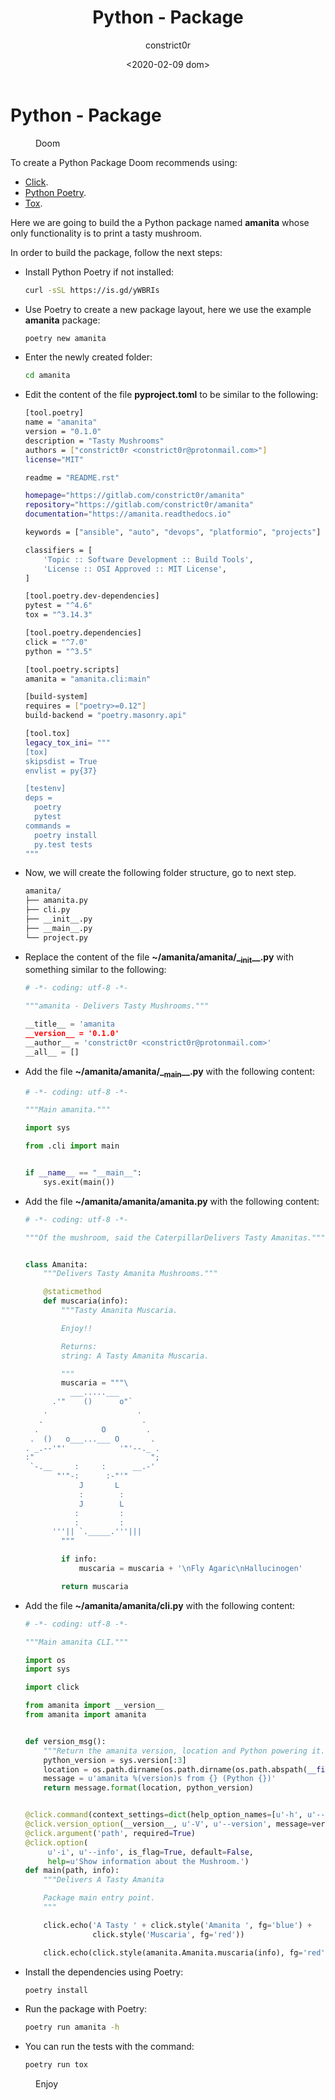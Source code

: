#+title: Python - Package
#+author: constrict0r
#+date: <2020-02-09 dom>

* Python - Package

#+CAPTION: Doom
#+NAME:   fig:cooking-with-doom
[[./img/cooking-with-doom.png]]

To create a Python Package Doom recommends using:

- [[https://click.palletsprojects.com][Click]].
- [[https://python-poetry.org][Python Poetry]].
- [[https://tox.readthedocs.io][Tox]].

Here we are going to build the a Python package named **amanita**
whose only functionality is to print a tasty mushroom.

In order to build the package, follow the next steps:

- Install Python Poetry if not installed:
  
  #+BEGIN_SRC bash
  curl -sSL https://is.gd/yWBRIs
  #+END_SRC

- Use Poetry to create a new package layout, here we use the example
  *amanita* package:

  #+BEGIN_SRC bash
  poetry new amanita
  #+END_SRC

- Enter the newly created folder:

  #+BEGIN_SRC bash
  cd amanita
  #+END_SRC

- Edit the content of the file *pyproject.toml* to be similar to the
  following:

  #+BEGIN_SRC bash
[tool.poetry]
name = "amanita"
version = "0.1.0"
description = "Tasty Mushrooms"
authors = ["constrict0r <constrict0r@protonmail.com>"]
license="MIT"

readme = "README.rst"

homepage="https://gitlab.com/constrict0r/amanita"
repository="https://gitlab.com/constrict0r/amanita"
documentation="https://amanita.readthedocs.io"

keywords = ["ansible", "auto", "devops", "platformio", "projects"]

classifiers = [
    'Topic :: Software Development :: Build Tools',
    'License :: OSI Approved :: MIT License',
]

[tool.poetry.dev-dependencies]
pytest = "^4.6"
tox = "^3.14.3"

[tool.poetry.dependencies]
click = "^7.0"
python = "^3.5"

[tool.poetry.scripts]
amanita = "amanita.cli:main"

[build-system]
requires = ["poetry>=0.12"]
build-backend = "poetry.masonry.api"

[tool.tox]
legacy_tox_ini= """
[tox]
skipsdist = True
envlist = py{37}

[testenv]
deps =
  poetry
  pytest
commands =
  poetry install
  py.test tests
"""

  #+END_SRC

- Now, we will create the following folder structure, go to next step.

  #+BEGIN_SRC bash
  amanita/
  ├── amanita.py
  ├── cli.py
  ├── __init__.py
  ├── __main__.py
  └── project.py
  #+END_SRC

- Replace the content of the file *~/amanita/amanita/__init__.py*
  with something similar to the following:

  #+BEGIN_SRC python
# -*- coding: utf-8 -*-

"""amanita - Delivers Tasty Mushrooms."""

__title__ = 'amanita
__version__ = '0.1.0'
__author__ = 'constrict0r <constrict0r@protonmail.com>'
__all__ = []
  #+END_SRC

- Add the file *~/amanita/amanita/__main__.py* with the following content:

  #+BEGIN_SRC python
  # -*- coding: utf-8 -*-

  """Main amanita."""

  import sys

  from .cli import main


  if __name__ == "__main__":
      sys.exit(main())
  #+END_SRC

- Add the file *~/amanita/amanita/amanita.py* with the following content:

  #+BEGIN_SRC python
# -*- coding: utf-8 -*-

"""Of the mushroom, said the CaterpillarDelivers Tasty Amanitas."""


class Amanita:
    """Delivers Tasty Amanita Mushrooms."""

    @staticmethod
    def muscaria(info):
        """Tasty Amanita Muscaria.

        Enjoy!!

        Returns:
        string: A Tasty Amanita Muscaria.

        """
        muscaria = """\
          ___.....___
      .'"    ()      o"`
    .                    .
   .                      .
  .              O         .
 .  ()   o___...___ O       .
. _.--'"'            '"'--._ .
:"                          ";
 `-.__     :     :      __.-'
       "'"-:      :-"'"
            J       L
            :        :
            J        L
           :         :
           :         :
      '''|| `._____.'''|||
        """

        if info:
            muscaria = muscaria + '\nFly Agaric\nHallucinogen'

        return muscaria
  #+END_SRC

- Add the file *~/amanita/amanita/cli.py* with the following content:

  #+BEGIN_SRC python
# -*- coding: utf-8 -*-

"""Main amanita CLI."""

import os
import sys

import click

from amanita import __version__
from amanita import amanita


def version_msg():
    """Return the amanita version, location and Python powering it."""
    python_version = sys.version[:3]
    location = os.path.dirname(os.path.dirname(os.path.abspath(__file__)))
    message = u'amanita %(version)s from {} (Python {})'
    return message.format(location, python_version)


@click.command(context_settings=dict(help_option_names=[u'-h', u'--help']))
@click.version_option(__version__, u'-V', u'--version', message=version_msg())
@click.argument('path', required=True)
@click.option(
     u'-i', u'--info', is_flag=True, default=False,
     help=u'Show information about the Mushroom.')
def main(path, info):
    """Delivers A Tasty Amanita

    Package main entry point.
    """

    click.echo('A Tasty ' + click.style('Amanita ', fg='blue') +
               click.style('Muscaria', fg='red'))

    click.echo(click.style(amanita.Amanita.muscaria(info), fg='red'))
  #+END_SRC

- Install the dependencies using Poetry:

  #+BEGIN_SRC bash
  poetry install
  #+END_SRC  

- Run the package with Poetry:

  #+BEGIN_SRC bash
  poetry run amanita -h
  #+END_SRC

- You can run the tests with the command:

  #+BEGIN_SRC bash
  poetry run tox
  #+END_SRC
  
#+CAPTION: Enjoy
#+NAME:   fig:Ice Cream
[[./img/ice-cream.png]]
